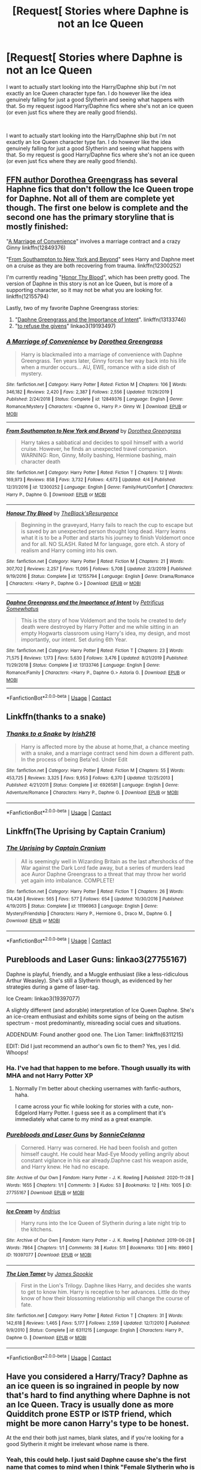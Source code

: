 #+TITLE: [Request[ Stories where Daphne is not an Ice Queen

* [Request[ Stories where Daphne is not an Ice Queen
:PROPERTIES:
:Author: SonnieCelanna
:Score: 18
:DateUnix: 1607900890.0
:DateShort: 2020-Dec-14
:FlairText: Recommendation
:END:
I want to actually start looking into the Harry/Daphne ship but i'm not exactly an Ice Queen character type fan. I do however like the idea genuinely falling for just a good Slytherin and seeing what happens with that. So my request isgood Harry/Daphne fics where she's not an ice queen (or even just fics where they are really good friends).

​

I want to actually start looking into the Harry/Daphne ship but i'm not exactly an Ice Queen character type fan. I do however like the idea genuinely falling for just a good Slytherin and seeing what happens with that. So my request is good Harry/Daphne fics where she's not an ice queen (or even just fics where they are really good friends).


** [[https://www.fanfiction.net/u/8431550/Dorothea-Greengrass][FFN author Dorothea Greengrass]] has several Haphne fics that don't follow the Ice Queen trope for Daphne. Not all of them are complete yet though. The first one below is complete and the second one has the primary storyline that is mostly finished:

"[[https://www.fanfiction.net/s/12849376/1/A-Marriage-of-Convenience][A Marriage of Convenience]]" involves a marriage contract and a crazy Ginny linkffn(12849376)

"[[https://www.fanfiction.net/s/12300252/1/From-Southampton-to-New-York-and-Beyond][From Southampton to New York and Beyond]]" sees Harry and Daphne meet on a cruise as they are both recovering from trauma. linkffn(12300252)

I'm currently reading "[[https://www.fanfiction.net/s/12155794/1/Honour-Thy-Blood][Honor Thy Blood]]", which has been pretty good. The version of Daphne in this story is not an Ice Queen, but is more of a supporting character, so it may not be what you are looking for. linkffn(12155794)

Lastly, two of my favorite Daphne Greengrass stories:

1. "[[https://www.fanfiction.net/s/13133746/1/Daphne-Greengrass-and-the-Importance-of-Intent][Daphne Greengrass and the Importance of Intent]]". linkffn(13133746)
2. "[[https://archiveofourown.org/works/19193497][to refuse the givens]]" linkao3(19193497)
:PROPERTIES:
:Author: A2groundhog
:Score: 7
:DateUnix: 1607908405.0
:DateShort: 2020-Dec-14
:END:

*** [[https://www.fanfiction.net/s/12849376/1/][*/A Marriage of Convenience/*]] by [[https://www.fanfiction.net/u/8431550/Dorothea-Greengrass][/Dorothea Greengrass/]]

#+begin_quote
  Harry is blackmailed into a marriage of convenience with Daphne Greengrass. Ten years later, Ginny forces her way back into his life when a murder occurs... AU, EWE, romance with a side dish of mystery.
#+end_quote

^{/Site/:} ^{fanfiction.net} ^{*|*} ^{/Category/:} ^{Harry} ^{Potter} ^{*|*} ^{/Rated/:} ^{Fiction} ^{M} ^{*|*} ^{/Chapters/:} ^{106} ^{*|*} ^{/Words/:} ^{346,182} ^{*|*} ^{/Reviews/:} ^{2,420} ^{*|*} ^{/Favs/:} ^{2,387} ^{*|*} ^{/Follows/:} ^{2,556} ^{*|*} ^{/Updated/:} ^{11/29/2019} ^{*|*} ^{/Published/:} ^{2/24/2018} ^{*|*} ^{/Status/:} ^{Complete} ^{*|*} ^{/id/:} ^{12849376} ^{*|*} ^{/Language/:} ^{English} ^{*|*} ^{/Genre/:} ^{Romance/Mystery} ^{*|*} ^{/Characters/:} ^{<Daphne} ^{G.,} ^{Harry} ^{P.>} ^{Ginny} ^{W.} ^{*|*} ^{/Download/:} ^{[[http://www.ff2ebook.com/old/ffn-bot/index.php?id=12849376&source=ff&filetype=epub][EPUB]]} ^{or} ^{[[http://www.ff2ebook.com/old/ffn-bot/index.php?id=12849376&source=ff&filetype=mobi][MOBI]]}

--------------

[[https://www.fanfiction.net/s/12300252/1/][*/From Southampton to New York and Beyond/*]] by [[https://www.fanfiction.net/u/8431550/Dorothea-Greengrass][/Dorothea Greengrass/]]

#+begin_quote
  Harry takes a sabbatical and decides to spoil himself with a world cruise. However, he finds an unexpected travel companion. WARNING: Ron, Ginny, Molly bashing, Hermione bashing, main character death
#+end_quote

^{/Site/:} ^{fanfiction.net} ^{*|*} ^{/Category/:} ^{Harry} ^{Potter} ^{*|*} ^{/Rated/:} ^{Fiction} ^{T} ^{*|*} ^{/Chapters/:} ^{12} ^{*|*} ^{/Words/:} ^{169,973} ^{*|*} ^{/Reviews/:} ^{858} ^{*|*} ^{/Favs/:} ^{3,732} ^{*|*} ^{/Follows/:} ^{4,673} ^{*|*} ^{/Updated/:} ^{4/4} ^{*|*} ^{/Published/:} ^{12/31/2016} ^{*|*} ^{/id/:} ^{12300252} ^{*|*} ^{/Language/:} ^{English} ^{*|*} ^{/Genre/:} ^{Family/Hurt/Comfort} ^{*|*} ^{/Characters/:} ^{Harry} ^{P.,} ^{Daphne} ^{G.} ^{*|*} ^{/Download/:} ^{[[http://www.ff2ebook.com/old/ffn-bot/index.php?id=12300252&source=ff&filetype=epub][EPUB]]} ^{or} ^{[[http://www.ff2ebook.com/old/ffn-bot/index.php?id=12300252&source=ff&filetype=mobi][MOBI]]}

--------------

[[https://www.fanfiction.net/s/12155794/1/][*/Honour Thy Blood/*]] by [[https://www.fanfiction.net/u/8024050/TheBlack-sResurgence][/TheBlack'sResurgence/]]

#+begin_quote
  Beginning in the graveyard, Harry fails to reach the cup to escape but is saved by an unexpected person thought long dead. Harry learns what it is to be a Potter and starts his journey to finish Voldemort once and for all. NO SLASH. Rated M for language, gore etch. A story of realism and Harry coming into his own.
#+end_quote

^{/Site/:} ^{fanfiction.net} ^{*|*} ^{/Category/:} ^{Harry} ^{Potter} ^{*|*} ^{/Rated/:} ^{Fiction} ^{M} ^{*|*} ^{/Chapters/:} ^{21} ^{*|*} ^{/Words/:} ^{307,702} ^{*|*} ^{/Reviews/:} ^{2,257} ^{*|*} ^{/Favs/:} ^{11,095} ^{*|*} ^{/Follows/:} ^{5,708} ^{*|*} ^{/Updated/:} ^{2/3/2019} ^{*|*} ^{/Published/:} ^{9/19/2016} ^{*|*} ^{/Status/:} ^{Complete} ^{*|*} ^{/id/:} ^{12155794} ^{*|*} ^{/Language/:} ^{English} ^{*|*} ^{/Genre/:} ^{Drama/Romance} ^{*|*} ^{/Characters/:} ^{<Harry} ^{P.,} ^{Daphne} ^{G.>} ^{*|*} ^{/Download/:} ^{[[http://www.ff2ebook.com/old/ffn-bot/index.php?id=12155794&source=ff&filetype=epub][EPUB]]} ^{or} ^{[[http://www.ff2ebook.com/old/ffn-bot/index.php?id=12155794&source=ff&filetype=mobi][MOBI]]}

--------------

[[https://www.fanfiction.net/s/13133746/1/][*/Daphne Greengrass and the Importance of Intent/*]] by [[https://www.fanfiction.net/u/11491751/Petrificus-Somewhatus][/Petrificus Somewhatus/]]

#+begin_quote
  This is the story of how Voldemort and the tools he created to defy death were destroyed by Harry Potter and me while sitting in an empty Hogwarts classroom using Harry's idea, my design, and most importantly, our intent. Set during 6th Year.
#+end_quote

^{/Site/:} ^{fanfiction.net} ^{*|*} ^{/Category/:} ^{Harry} ^{Potter} ^{*|*} ^{/Rated/:} ^{Fiction} ^{T} ^{*|*} ^{/Chapters/:} ^{23} ^{*|*} ^{/Words/:} ^{71,575} ^{*|*} ^{/Reviews/:} ^{1,173} ^{*|*} ^{/Favs/:} ^{5,630} ^{*|*} ^{/Follows/:} ^{3,476} ^{*|*} ^{/Updated/:} ^{8/21/2019} ^{*|*} ^{/Published/:} ^{11/29/2018} ^{*|*} ^{/Status/:} ^{Complete} ^{*|*} ^{/id/:} ^{13133746} ^{*|*} ^{/Language/:} ^{English} ^{*|*} ^{/Genre/:} ^{Romance/Family} ^{*|*} ^{/Characters/:} ^{<Harry} ^{P.,} ^{Daphne} ^{G.>} ^{Astoria} ^{G.} ^{*|*} ^{/Download/:} ^{[[http://www.ff2ebook.com/old/ffn-bot/index.php?id=13133746&source=ff&filetype=epub][EPUB]]} ^{or} ^{[[http://www.ff2ebook.com/old/ffn-bot/index.php?id=13133746&source=ff&filetype=mobi][MOBI]]}

--------------

*FanfictionBot*^{2.0.0-beta} | [[https://github.com/FanfictionBot/reddit-ffn-bot/wiki/Usage][Usage]] | [[https://www.reddit.com/message/compose?to=tusing][Contact]]
:PROPERTIES:
:Author: FanfictionBot
:Score: 5
:DateUnix: 1607908459.0
:DateShort: 2020-Dec-14
:END:


** Linkffn(thanks to a snake)
:PROPERTIES:
:Author: trick_fox
:Score: 5
:DateUnix: 1607907126.0
:DateShort: 2020-Dec-14
:END:

*** [[https://www.fanfiction.net/s/6926581/1/][*/Thanks to a Snake/*]] by [[https://www.fanfiction.net/u/2037398/Irish216][/Irish216/]]

#+begin_quote
  Harry is affected more by the abuse at home,that, a chance meeting with a snake, and a marriage contract send him down a different path. In the process of being Beta'ed. Under Edit
#+end_quote

^{/Site/:} ^{fanfiction.net} ^{*|*} ^{/Category/:} ^{Harry} ^{Potter} ^{*|*} ^{/Rated/:} ^{Fiction} ^{M} ^{*|*} ^{/Chapters/:} ^{55} ^{*|*} ^{/Words/:} ^{453,725} ^{*|*} ^{/Reviews/:} ^{3,325} ^{*|*} ^{/Favs/:} ^{9,953} ^{*|*} ^{/Follows/:} ^{6,370} ^{*|*} ^{/Updated/:} ^{12/25/2013} ^{*|*} ^{/Published/:} ^{4/21/2011} ^{*|*} ^{/Status/:} ^{Complete} ^{*|*} ^{/id/:} ^{6926581} ^{*|*} ^{/Language/:} ^{English} ^{*|*} ^{/Genre/:} ^{Adventure/Romance} ^{*|*} ^{/Characters/:} ^{Harry} ^{P.,} ^{Daphne} ^{G.} ^{*|*} ^{/Download/:} ^{[[http://www.ff2ebook.com/old/ffn-bot/index.php?id=6926581&source=ff&filetype=epub][EPUB]]} ^{or} ^{[[http://www.ff2ebook.com/old/ffn-bot/index.php?id=6926581&source=ff&filetype=mobi][MOBI]]}

--------------

*FanfictionBot*^{2.0.0-beta} | [[https://github.com/FanfictionBot/reddit-ffn-bot/wiki/Usage][Usage]] | [[https://www.reddit.com/message/compose?to=tusing][Contact]]
:PROPERTIES:
:Author: FanfictionBot
:Score: 3
:DateUnix: 1607907149.0
:DateShort: 2020-Dec-14
:END:


** Linkffn(The Uprising by Captain Cranium)
:PROPERTIES:
:Author: SeaWeb5
:Score: 5
:DateUnix: 1607920313.0
:DateShort: 2020-Dec-14
:END:

*** [[https://www.fanfiction.net/s/11196963/1/][*/The Uprising/*]] by [[https://www.fanfiction.net/u/449738/Captain-Cranium][/Captain Cranium/]]

#+begin_quote
  All is seemingly well in Wizarding Britain as the last aftershocks of the War against the Dark Lord fade away, but a series of murders lead ace Auror Daphne Greengrass to a threat that may throw her world yet again into imbalance. COMPLETE!
#+end_quote

^{/Site/:} ^{fanfiction.net} ^{*|*} ^{/Category/:} ^{Harry} ^{Potter} ^{*|*} ^{/Rated/:} ^{Fiction} ^{T} ^{*|*} ^{/Chapters/:} ^{26} ^{*|*} ^{/Words/:} ^{114,436} ^{*|*} ^{/Reviews/:} ^{565} ^{*|*} ^{/Favs/:} ^{577} ^{*|*} ^{/Follows/:} ^{654} ^{*|*} ^{/Updated/:} ^{10/30/2016} ^{*|*} ^{/Published/:} ^{4/19/2015} ^{*|*} ^{/Status/:} ^{Complete} ^{*|*} ^{/id/:} ^{11196963} ^{*|*} ^{/Language/:} ^{English} ^{*|*} ^{/Genre/:} ^{Mystery/Friendship} ^{*|*} ^{/Characters/:} ^{Harry} ^{P.,} ^{Hermione} ^{G.,} ^{Draco} ^{M.,} ^{Daphne} ^{G.} ^{*|*} ^{/Download/:} ^{[[http://www.ff2ebook.com/old/ffn-bot/index.php?id=11196963&source=ff&filetype=epub][EPUB]]} ^{or} ^{[[http://www.ff2ebook.com/old/ffn-bot/index.php?id=11196963&source=ff&filetype=mobi][MOBI]]}

--------------

*FanfictionBot*^{2.0.0-beta} | [[https://github.com/FanfictionBot/reddit-ffn-bot/wiki/Usage][Usage]] | [[https://www.reddit.com/message/compose?to=tusing][Contact]]
:PROPERTIES:
:Author: FanfictionBot
:Score: 2
:DateUnix: 1607920339.0
:DateShort: 2020-Dec-14
:END:


** Purebloods and Laser Guns: linkao3(27755167)

Daphne is playful, friendly, and a Muggle enthusiast (like a less-ridiculous Arthur Weasley). She's still a Slytherin though, as evidenced by her strategies during a game of laser-tag.

Ice Cream: linkao3(19397077)

A slightly different (and adorable) interpretation of Ice Queen Daphne. She's an ice-cream enthusiast and exhibits some signs of being on the autism spectrum - most predominantly, misreading social cues and situations.

ADDENDUM: Found another good one. The Lion Tamer: linkffn(6311215)

EDIT: Did I just recommend an author's own fic to them? Yes, yes I did. Whoops!
:PROPERTIES:
:Author: PsiGuy60
:Score: 4
:DateUnix: 1607946562.0
:DateShort: 2020-Dec-14
:END:

*** Ha. I've had that happen to me before. Though usually its with MHA and not Harry Potter XP
:PROPERTIES:
:Author: SonnieCelanna
:Score: 3
:DateUnix: 1607946833.0
:DateShort: 2020-Dec-14
:END:

**** Normally I'm better about checking usernames with fanfic-authors, haha.

I came across your fic while looking for stories with a cute, non-Edgelord Harry Potter. I guess see it as a compliment that it's immediately what came to my mind as a great example.
:PROPERTIES:
:Author: PsiGuy60
:Score: 4
:DateUnix: 1607947040.0
:DateShort: 2020-Dec-14
:END:


*** [[https://archiveofourown.org/works/27755167][*/Purebloods and Laser Guns/*]] by [[https://www.archiveofourown.org/users/SonnieCelanna/pseuds/SonnieCelanna][/SonnieCelanna/]]

#+begin_quote
  Cornered. Harry was cornered. He had been foolish and gotten himself caught. He could hear Mad-Eye Moody yelling angrily about constant vigilance in his ear already.Daphne cast his weapon aside, and Harry knew. He had no escape.
#+end_quote

^{/Site/:} ^{Archive} ^{of} ^{Our} ^{Own} ^{*|*} ^{/Fandom/:} ^{Harry} ^{Potter} ^{-} ^{J.} ^{K.} ^{Rowling} ^{*|*} ^{/Published/:} ^{2020-11-28} ^{*|*} ^{/Words/:} ^{1655} ^{*|*} ^{/Chapters/:} ^{1/1} ^{*|*} ^{/Comments/:} ^{3} ^{*|*} ^{/Kudos/:} ^{53} ^{*|*} ^{/Bookmarks/:} ^{12} ^{*|*} ^{/Hits/:} ^{1005} ^{*|*} ^{/ID/:} ^{27755167} ^{*|*} ^{/Download/:} ^{[[https://archiveofourown.org/downloads/27755167/Purebloods%20and%20Laser.epub?updated_at=1606552272][EPUB]]} ^{or} ^{[[https://archiveofourown.org/downloads/27755167/Purebloods%20and%20Laser.mobi?updated_at=1606552272][MOBI]]}

--------------

[[https://archiveofourown.org/works/19397077][*/Ice Cream/*]] by [[https://www.archiveofourown.org/users/Andrius/pseuds/Andrius][/Andrius/]]

#+begin_quote
  Harry runs into the Ice Queen of Slytherin during a late night trip to the kitchens.
#+end_quote

^{/Site/:} ^{Archive} ^{of} ^{Our} ^{Own} ^{*|*} ^{/Fandom/:} ^{Harry} ^{Potter} ^{-} ^{J.} ^{K.} ^{Rowling} ^{*|*} ^{/Published/:} ^{2019-06-28} ^{*|*} ^{/Words/:} ^{7864} ^{*|*} ^{/Chapters/:} ^{1/1} ^{*|*} ^{/Comments/:} ^{38} ^{*|*} ^{/Kudos/:} ^{511} ^{*|*} ^{/Bookmarks/:} ^{130} ^{*|*} ^{/Hits/:} ^{8960} ^{*|*} ^{/ID/:} ^{19397077} ^{*|*} ^{/Download/:} ^{[[https://archiveofourown.org/downloads/19397077/Ice%20Cream.epub?updated_at=1602943895][EPUB]]} ^{or} ^{[[https://archiveofourown.org/downloads/19397077/Ice%20Cream.mobi?updated_at=1602943895][MOBI]]}

--------------

[[https://www.fanfiction.net/s/6311215/1/][*/The Lion Tamer/*]] by [[https://www.fanfiction.net/u/649126/James-Spookie][/James Spookie/]]

#+begin_quote
  First in the Lion's Trilogy. Daphne likes Harry, and decides she wants to get to know him. Harry is receptive to her advances. Little do they know of how their blossoming relationship will change the course of fate.
#+end_quote

^{/Site/:} ^{fanfiction.net} ^{*|*} ^{/Category/:} ^{Harry} ^{Potter} ^{*|*} ^{/Rated/:} ^{Fiction} ^{T} ^{*|*} ^{/Chapters/:} ^{31} ^{*|*} ^{/Words/:} ^{142,618} ^{*|*} ^{/Reviews/:} ^{1,465} ^{*|*} ^{/Favs/:} ^{5,177} ^{*|*} ^{/Follows/:} ^{2,559} ^{*|*} ^{/Updated/:} ^{12/7/2010} ^{*|*} ^{/Published/:} ^{9/9/2010} ^{*|*} ^{/Status/:} ^{Complete} ^{*|*} ^{/id/:} ^{6311215} ^{*|*} ^{/Language/:} ^{English} ^{*|*} ^{/Characters/:} ^{Harry} ^{P.,} ^{Daphne} ^{G.} ^{*|*} ^{/Download/:} ^{[[http://www.ff2ebook.com/old/ffn-bot/index.php?id=6311215&source=ff&filetype=epub][EPUB]]} ^{or} ^{[[http://www.ff2ebook.com/old/ffn-bot/index.php?id=6311215&source=ff&filetype=mobi][MOBI]]}

--------------

*FanfictionBot*^{2.0.0-beta} | [[https://github.com/FanfictionBot/reddit-ffn-bot/wiki/Usage][Usage]] | [[https://www.reddit.com/message/compose?to=tusing][Contact]]
:PROPERTIES:
:Author: FanfictionBot
:Score: 3
:DateUnix: 1607947362.0
:DateShort: 2020-Dec-14
:END:


** Have you considered a Harry/Tracy? Daphne as an ice queen is so ingrained in people by now that's hard to find anything where Daphne is not an Ice Queen. Tracy is usually done as more Quidditch prone ESTP or ISTP friend, which might be more canon Harry's type to be honest.

At the end their both just names, blank slates, and if you're looking for a good Slytherin it might be irrelevant whose name is there.
:PROPERTIES:
:Author: Jon_Riptide
:Score: 5
:DateUnix: 1607906254.0
:DateShort: 2020-Dec-14
:END:

*** Yeah, this could help. I just said Daphne cause she's the first name that comes to mind when I think "Female Slytherin who is not a bitch."

​

And that's mainly just because of my own fic's Daphne. (Slightly aloof but genuinely and openly nice, muggle loving and more then happy to tease her friends but stand up for them without hesitation.)
:PROPERTIES:
:Author: SonnieCelanna
:Score: 6
:DateUnix: 1607908106.0
:DateShort: 2020-Dec-14
:END:

**** Do you have a link for your fic?
:PROPERTIES:
:Author: Princely-Principals
:Score: 1
:DateUnix: 1607968875.0
:DateShort: 2020-Dec-14
:END:

***** I have two I can link. Mind you doesn't have her at that stage yet due to character development as it takes place over multiple school years but I can assure that's her planned personality after enough of first year has passed:

​

The full story: The Power Of Love (pending title revision)

linkffn(13737975)

linka03(The Power Of Love by Sonnie Celanna)

​

A one-shot with a more properly realized version of what I ultimately want Daphne's character to be:

linkffn(13756220)

linkao3(27755167)
:PROPERTIES:
:Author: SonnieCelanna
:Score: 1
:DateUnix: 1607976029.0
:DateShort: 2020-Dec-14
:END:

****** [[https://archiveofourown.org/works/27755167][*/Purebloods and Laser Guns/*]] by [[https://www.archiveofourown.org/users/SonnieCelanna/pseuds/SonnieCelanna][/SonnieCelanna/]]

#+begin_quote
  Cornered. Harry was cornered. He had been foolish and gotten himself caught. He could hear Mad-Eye Moody yelling angrily about constant vigilance in his ear already.Daphne cast his weapon aside, and Harry knew. He had no escape.
#+end_quote

^{/Site/:} ^{Archive} ^{of} ^{Our} ^{Own} ^{*|*} ^{/Fandom/:} ^{Harry} ^{Potter} ^{-} ^{J.} ^{K.} ^{Rowling} ^{*|*} ^{/Published/:} ^{2020-11-28} ^{*|*} ^{/Words/:} ^{1655} ^{*|*} ^{/Chapters/:} ^{1/1} ^{*|*} ^{/Comments/:} ^{3} ^{*|*} ^{/Kudos/:} ^{53} ^{*|*} ^{/Bookmarks/:} ^{12} ^{*|*} ^{/Hits/:} ^{1005} ^{*|*} ^{/ID/:} ^{27755167} ^{*|*} ^{/Download/:} ^{[[https://archiveofourown.org/downloads/27755167/Purebloods%20and%20Laser.epub?updated_at=1606552272][EPUB]]} ^{or} ^{[[https://archiveofourown.org/downloads/27755167/Purebloods%20and%20Laser.mobi?updated_at=1606552272][MOBI]]}

--------------

[[https://www.fanfiction.net/s/13737975/1/][*/The Power Of Love/*]] by [[https://www.fanfiction.net/u/6201207/Sonnie-Celanna][/Sonnie Celanna/]]

#+begin_quote
  Harry Potter-Granger had always known he wasn't normal. How could he be? His sister may have assured him constantly they were family no matter what the differences between them but he could not deny his abnormality. Not just because he was the adopted black sheep of the Granger family... but because he knew not every child could move objects with their mind alone...
#+end_quote

^{/Site/:} ^{fanfiction.net} ^{*|*} ^{/Category/:} ^{Harry} ^{Potter} ^{*|*} ^{/Rated/:} ^{Fiction} ^{T} ^{*|*} ^{/Chapters/:} ^{10} ^{*|*} ^{/Words/:} ^{63,210} ^{*|*} ^{/Reviews/:} ^{25} ^{*|*} ^{/Favs/:} ^{70} ^{*|*} ^{/Follows/:} ^{112} ^{*|*} ^{/Updated/:} ^{12/12} ^{*|*} ^{/Published/:} ^{11/3} ^{*|*} ^{/id/:} ^{13737975} ^{*|*} ^{/Language/:} ^{English} ^{*|*} ^{/Genre/:} ^{Family/Adventure} ^{*|*} ^{/Characters/:} ^{Harry} ^{P.,} ^{Hermione} ^{G.,} ^{Albus} ^{D.} ^{*|*} ^{/Download/:} ^{[[http://www.ff2ebook.com/old/ffn-bot/index.php?id=13737975&source=ff&filetype=epub][EPUB]]} ^{or} ^{[[http://www.ff2ebook.com/old/ffn-bot/index.php?id=13737975&source=ff&filetype=mobi][MOBI]]}

--------------

[[https://www.fanfiction.net/s/13756220/1/][*/Purebloods and Laser Guns/*]] by [[https://www.fanfiction.net/u/6201207/Sonnie-Celanna][/Sonnie Celanna/]]

#+begin_quote
  Cornered. Harry was cornered. He had been foolish and gotten himself caught. He could hear Mad-Eye Moody yelling angrily about constant vigilance in his ear already. Daphne cast his weapon aside, and Harry knew. He had no escape.
#+end_quote

^{/Site/:} ^{fanfiction.net} ^{*|*} ^{/Category/:} ^{Harry} ^{Potter} ^{*|*} ^{/Rated/:} ^{Fiction} ^{K+} ^{*|*} ^{/Words/:} ^{1,698} ^{*|*} ^{/Reviews/:} ^{9} ^{*|*} ^{/Favs/:} ^{80} ^{*|*} ^{/Follows/:} ^{34} ^{*|*} ^{/Published/:} ^{11/28} ^{*|*} ^{/Status/:} ^{Complete} ^{*|*} ^{/id/:} ^{13756220} ^{*|*} ^{/Language/:} ^{English} ^{*|*} ^{/Genre/:} ^{Romance} ^{*|*} ^{/Characters/:} ^{<Harry} ^{P.,} ^{Daphne} ^{G.>} ^{*|*} ^{/Download/:} ^{[[http://www.ff2ebook.com/old/ffn-bot/index.php?id=13756220&source=ff&filetype=epub][EPUB]]} ^{or} ^{[[http://www.ff2ebook.com/old/ffn-bot/index.php?id=13756220&source=ff&filetype=mobi][MOBI]]}

--------------

*FanfictionBot*^{2.0.0-beta} | [[https://github.com/FanfictionBot/reddit-ffn-bot/wiki/Usage][Usage]] | [[https://www.reddit.com/message/compose?to=tusing][Contact]]
:PROPERTIES:
:Author: FanfictionBot
:Score: 1
:DateUnix: 1607976052.0
:DateShort: 2020-Dec-14
:END:


****** Heh, I'm following your fics. I really like the Daphne in the Laser Guns fic, and am looking forward to more on the other. Your Daphne is fun.
:PROPERTIES:
:Author: Cyfric_G
:Score: 1
:DateUnix: 1608012284.0
:DateShort: 2020-Dec-15
:END:


** Not sure if this will be Haphne, but linkffn(Harry Potter and the ashes of chaos) has her sort of cold for like... 5 chapters, then not at all after that. There's also linkffn(daphne Greengrass and the importance of intent) linkffn(the legacy preservation act) linkffn(Harry's secret friend) linkffn(Harry Potter and the unexpected friend) and linkffn(honour thy blood)
:PROPERTIES:
:Author: LordThomasBlack
:Score: 1
:DateUnix: 1607973718.0
:DateShort: 2020-Dec-14
:END:

*** [[https://www.fanfiction.net/s/13507192/1/][*/Harry Potter and the Ashes of Chaos/*]] by [[https://www.fanfiction.net/u/11142828/ACI100][/ACI100/]]

#+begin_quote
  AU: When Voldemort attacked the Potters on Halloween night, she not only created a living legend in Charlus Potter, the Boy-Who-Lived, but she touched the life of another just as deeply. What will happen when a more jaded, more focused, and more gifted Harry Potter shows up at Hogwarts in 1991 after being abandoned and forgotten? Fem!Voldemort, WBWL
#+end_quote

^{/Site/:} ^{fanfiction.net} ^{*|*} ^{/Category/:} ^{Harry} ^{Potter} ^{*|*} ^{/Rated/:} ^{Fiction} ^{M} ^{*|*} ^{/Chapters/:} ^{42} ^{*|*} ^{/Words/:} ^{435,840} ^{*|*} ^{/Reviews/:} ^{1,372} ^{*|*} ^{/Favs/:} ^{3,276} ^{*|*} ^{/Follows/:} ^{4,168} ^{*|*} ^{/Updated/:} ^{11/21} ^{*|*} ^{/Published/:} ^{2/22} ^{*|*} ^{/id/:} ^{13507192} ^{*|*} ^{/Language/:} ^{English} ^{*|*} ^{/Genre/:} ^{Adventure/Mystery} ^{*|*} ^{/Characters/:} ^{Harry} ^{P.,} ^{Voldemort,} ^{Blaise} ^{Z.,} ^{Daphne} ^{G.} ^{*|*} ^{/Download/:} ^{[[http://www.ff2ebook.com/old/ffn-bot/index.php?id=13507192&source=ff&filetype=epub][EPUB]]} ^{or} ^{[[http://www.ff2ebook.com/old/ffn-bot/index.php?id=13507192&source=ff&filetype=mobi][MOBI]]}

--------------

[[https://www.fanfiction.net/s/13133746/1/][*/Daphne Greengrass and the Importance of Intent/*]] by [[https://www.fanfiction.net/u/11491751/Petrificus-Somewhatus][/Petrificus Somewhatus/]]

#+begin_quote
  This is the story of how Voldemort and the tools he created to defy death were destroyed by Harry Potter and me while sitting in an empty Hogwarts classroom using Harry's idea, my design, and most importantly, our intent. Set during 6th Year.
#+end_quote

^{/Site/:} ^{fanfiction.net} ^{*|*} ^{/Category/:} ^{Harry} ^{Potter} ^{*|*} ^{/Rated/:} ^{Fiction} ^{T} ^{*|*} ^{/Chapters/:} ^{23} ^{*|*} ^{/Words/:} ^{71,575} ^{*|*} ^{/Reviews/:} ^{1,173} ^{*|*} ^{/Favs/:} ^{5,630} ^{*|*} ^{/Follows/:} ^{3,476} ^{*|*} ^{/Updated/:} ^{8/21/2019} ^{*|*} ^{/Published/:} ^{11/29/2018} ^{*|*} ^{/Status/:} ^{Complete} ^{*|*} ^{/id/:} ^{13133746} ^{*|*} ^{/Language/:} ^{English} ^{*|*} ^{/Genre/:} ^{Romance/Family} ^{*|*} ^{/Characters/:} ^{<Harry} ^{P.,} ^{Daphne} ^{G.>} ^{Astoria} ^{G.} ^{*|*} ^{/Download/:} ^{[[http://www.ff2ebook.com/old/ffn-bot/index.php?id=13133746&source=ff&filetype=epub][EPUB]]} ^{or} ^{[[http://www.ff2ebook.com/old/ffn-bot/index.php?id=13133746&source=ff&filetype=mobi][MOBI]]}

--------------

[[https://www.fanfiction.net/s/10649604/1/][*/The Legacy Preservation Act/*]] by [[https://www.fanfiction.net/u/649126/James-Spookie][/James Spookie/]]

#+begin_quote
  Last Heirs of noble bloodlines are forced to marry in order to prevent wizards from becoming extinct thanks to a new law passed by the Ministry in order to distract the public from listening to Dumbledore's warnings of Voldemort's return. Rated M, so once again if you are easily offended, just don't read it.
#+end_quote

^{/Site/:} ^{fanfiction.net} ^{*|*} ^{/Category/:} ^{Harry} ^{Potter} ^{*|*} ^{/Rated/:} ^{Fiction} ^{M} ^{*|*} ^{/Chapters/:} ^{30} ^{*|*} ^{/Words/:} ^{302,933} ^{*|*} ^{/Reviews/:} ^{3,063} ^{*|*} ^{/Favs/:} ^{9,288} ^{*|*} ^{/Follows/:} ^{8,791} ^{*|*} ^{/Updated/:} ^{11/1/2017} ^{*|*} ^{/Published/:} ^{8/26/2014} ^{*|*} ^{/Status/:} ^{Complete} ^{*|*} ^{/id/:} ^{10649604} ^{*|*} ^{/Language/:} ^{English} ^{*|*} ^{/Genre/:} ^{Drama} ^{*|*} ^{/Characters/:} ^{<Harry} ^{P.,} ^{Daphne} ^{G.>} ^{<Neville} ^{L.,} ^{Tracey} ^{D.>} ^{*|*} ^{/Download/:} ^{[[http://www.ff2ebook.com/old/ffn-bot/index.php?id=10649604&source=ff&filetype=epub][EPUB]]} ^{or} ^{[[http://www.ff2ebook.com/old/ffn-bot/index.php?id=10649604&source=ff&filetype=mobi][MOBI]]}

--------------

[[https://www.fanfiction.net/s/12911890/1/][*/Harry's Secret Friend/*]] by [[https://www.fanfiction.net/u/649126/James-Spookie][/James Spookie/]]

#+begin_quote
  Not everyone hates Harry. Some are just too afraid of what other people think. This was my very first story.
#+end_quote

^{/Site/:} ^{fanfiction.net} ^{*|*} ^{/Category/:} ^{Harry} ^{Potter} ^{*|*} ^{/Rated/:} ^{Fiction} ^{T} ^{*|*} ^{/Chapters/:} ^{30} ^{*|*} ^{/Words/:} ^{137,084} ^{*|*} ^{/Reviews/:} ^{218} ^{*|*} ^{/Favs/:} ^{1,722} ^{*|*} ^{/Follows/:} ^{904} ^{*|*} ^{/Published/:} ^{4/22/2018} ^{*|*} ^{/Status/:} ^{Complete} ^{*|*} ^{/id/:} ^{12911890} ^{*|*} ^{/Language/:} ^{English} ^{*|*} ^{/Genre/:} ^{Romance/Friendship} ^{*|*} ^{/Characters/:} ^{Harry} ^{P.,} ^{Daphne} ^{G.} ^{*|*} ^{/Download/:} ^{[[http://www.ff2ebook.com/old/ffn-bot/index.php?id=12911890&source=ff&filetype=epub][EPUB]]} ^{or} ^{[[http://www.ff2ebook.com/old/ffn-bot/index.php?id=12911890&source=ff&filetype=mobi][MOBI]]}

--------------

[[https://www.fanfiction.net/s/12557197/1/][*/Harry Potter and the Unexpected Friend/*]] by [[https://www.fanfiction.net/u/5346457/CaskettFan5][/CaskettFan5/]]

#+begin_quote
  Complete. During Chamber of Secrets, Harry finds a friend in someone he'd never thought about before. That was the beginning of an experience that opened his eyes to what he had been missing.
#+end_quote

^{/Site/:} ^{fanfiction.net} ^{*|*} ^{/Category/:} ^{Harry} ^{Potter} ^{*|*} ^{/Rated/:} ^{Fiction} ^{T} ^{*|*} ^{/Chapters/:} ^{19} ^{*|*} ^{/Words/:} ^{143,919} ^{*|*} ^{/Reviews/:} ^{679} ^{*|*} ^{/Favs/:} ^{3,411} ^{*|*} ^{/Follows/:} ^{2,667} ^{*|*} ^{/Updated/:} ^{5/12/2018} ^{*|*} ^{/Published/:} ^{7/3/2017} ^{*|*} ^{/Status/:} ^{Complete} ^{*|*} ^{/id/:} ^{12557197} ^{*|*} ^{/Language/:} ^{English} ^{*|*} ^{/Genre/:} ^{Drama/Romance} ^{*|*} ^{/Characters/:} ^{Harry} ^{P.,} ^{Ron} ^{W.,} ^{Hermione} ^{G.,} ^{Daphne} ^{G.} ^{*|*} ^{/Download/:} ^{[[http://www.ff2ebook.com/old/ffn-bot/index.php?id=12557197&source=ff&filetype=epub][EPUB]]} ^{or} ^{[[http://www.ff2ebook.com/old/ffn-bot/index.php?id=12557197&source=ff&filetype=mobi][MOBI]]}

--------------

[[https://www.fanfiction.net/s/12155794/1/][*/Honour Thy Blood/*]] by [[https://www.fanfiction.net/u/8024050/TheBlack-sResurgence][/TheBlack'sResurgence/]]

#+begin_quote
  Beginning in the graveyard, Harry fails to reach the cup to escape but is saved by an unexpected person thought long dead. Harry learns what it is to be a Potter and starts his journey to finish Voldemort once and for all. NO SLASH. Rated M for language, gore etch. A story of realism and Harry coming into his own.
#+end_quote

^{/Site/:} ^{fanfiction.net} ^{*|*} ^{/Category/:} ^{Harry} ^{Potter} ^{*|*} ^{/Rated/:} ^{Fiction} ^{M} ^{*|*} ^{/Chapters/:} ^{21} ^{*|*} ^{/Words/:} ^{307,702} ^{*|*} ^{/Reviews/:} ^{2,257} ^{*|*} ^{/Favs/:} ^{11,095} ^{*|*} ^{/Follows/:} ^{5,708} ^{*|*} ^{/Updated/:} ^{2/3/2019} ^{*|*} ^{/Published/:} ^{9/19/2016} ^{*|*} ^{/Status/:} ^{Complete} ^{*|*} ^{/id/:} ^{12155794} ^{*|*} ^{/Language/:} ^{English} ^{*|*} ^{/Genre/:} ^{Drama/Romance} ^{*|*} ^{/Characters/:} ^{<Harry} ^{P.,} ^{Daphne} ^{G.>} ^{*|*} ^{/Download/:} ^{[[http://www.ff2ebook.com/old/ffn-bot/index.php?id=12155794&source=ff&filetype=epub][EPUB]]} ^{or} ^{[[http://www.ff2ebook.com/old/ffn-bot/index.php?id=12155794&source=ff&filetype=mobi][MOBI]]}

--------------

*FanfictionBot*^{2.0.0-beta} | [[https://github.com/FanfictionBot/reddit-ffn-bot/wiki/Usage][Usage]] | [[https://www.reddit.com/message/compose?to=tusing][Contact]]
:PROPERTIES:
:Author: FanfictionBot
:Score: 1
:DateUnix: 1607973769.0
:DateShort: 2020-Dec-14
:END:
